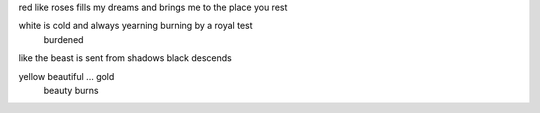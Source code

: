 red like roses fills my dreams and brings me to the place you rest

white is cold and always yearning burning by a royal test
                                  burdened

like the beast is sent from shadows
black          descends

yellow beautiful ... gold
       beauty burns
